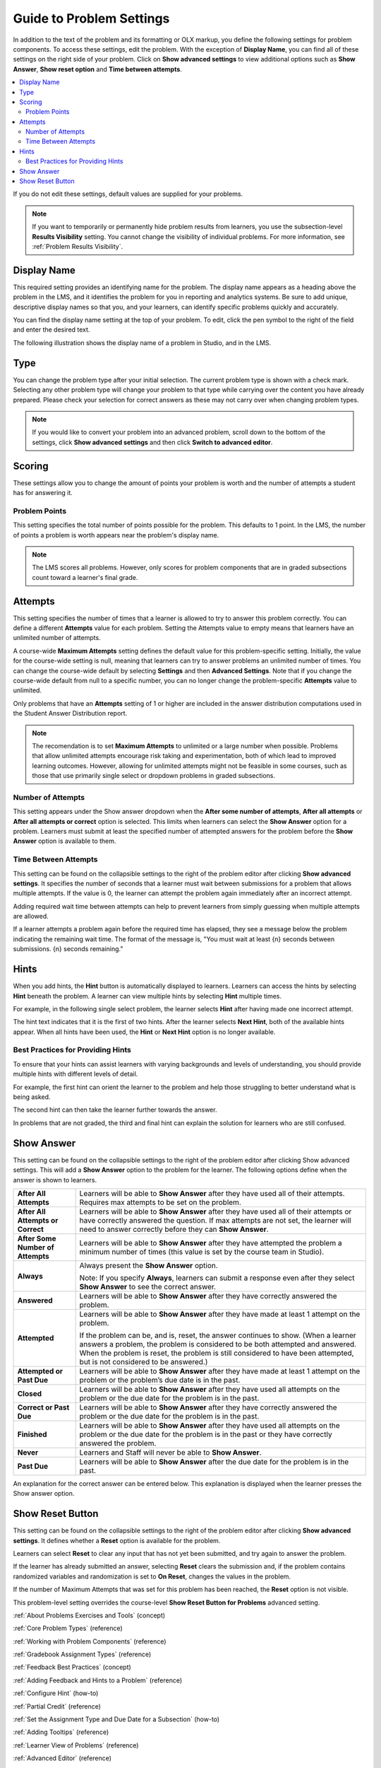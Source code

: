 .. _Problem Settings:

Guide to Problem Settings
########################################

.. tags:: educator, reference

In addition to the text of the problem and its formatting or OLX
markup, you define the following settings for problem components. To access
these settings, edit the problem. With the exception of **Display Name**,
you can find all of these settings on the right side of your problem. Click
on **Show advanced settings** to view additional options such as
**Show Answer**, **Show reset option** and **Time between attempts**.

.. contents::
  :local:
  :depth: 2

If you do not edit these settings, default values are supplied for your
problems.

.. note::
  If you want to temporarily or permanently hide problem results from learners,
  you use the subsection-level **Results Visibility** setting. You cannot
  change the visibility of individual problems. For more information,
  see :ref:`Problem Results Visibility`.


Display Name
************

This required setting provides an identifying name for the problem. The display
name appears as a heading above the problem in the LMS, and it identifies the
problem for you in reporting and analytics systems. Be sure to add unique,
descriptive display names so that you, and your learners, can identify specific
problems quickly and accurately.

You can find the display name setting at the top of your problem. To edit,
click the pen symbol to the right of the field and enter the desired text.

The following illustration shows the display name of a problem in Studio, and
in the LMS.

.. image:: /_images/educator_how_tos/display_names_problem.png
 :alt: The identifying display name for a problem in Studio, and the LMS.
 :width: 800

.. _Problem Type:


Type
****

You can change the problem type after your initial selection. The current
problem type is shown with a check mark. Selecting any other problem type will
change your problem to that type while carrying over the content you have already
prepared. Please check your selection for correct answers as these may not carry
over when changing problem types.

.. note:: If you would like to convert your problem into an advanced problem,
  scroll down to the bottom of the settings, click **Show advanced settings**
  and then click **Switch to advanced editor**.

.. _Problem Scoring:


Scoring
********

These settings allow you to change the amount of points your problem is worth
and the number of attempts a student has for answering it.


Problem Points
==============

This setting specifies the total number of points possible for the problem.
This defaults to 1 point. In the LMS, the number of points a problem is worth
appears near the problem's display name.

.. note::
  The LMS scores all problems. However, only scores for problem
  components that are in graded subsections count toward a learner's final
  grade.


Attempts
********

This setting specifies the number of times that a learner is allowed to try
to answer this problem correctly. You can define a different **Attempts**
value for each problem. Setting the Attempts value to empty means that learners
have an unlimited number of attempts.

A course-wide **Maximum Attempts** setting defines the default value for this
problem-specific setting. Initially, the value for the course-wide setting is
null, meaning that learners can try to answer problems an unlimited number of
times. You can change the course-wide default by selecting **Settings** and
then **Advanced Settings**. Note that if you change the course-wide default
from null to a specific number, you can no longer change the problem-specific
**Attempts** value to unlimited.

Only problems that have an **Attempts** setting of 1 or higher are included in
the answer distribution computations used in the Student Answer Distribution
report.

.. note::
   The recomendation is to set **Maximum Attempts** to unlimited or a
   large number when possible. Problems that allow unlimited attempts encourage
   risk taking and experimentation, both of which lead to improved learning
   outcomes. However, allowing for unlimited attempts might not be feasible in
   some courses, such as those that use primarily single select or dropdown
   problems in graded subsections.

.. _Show Answer Number of Attempts:


Number of Attempts
==================

This setting appears under the Show answer dropdown when the
**After some number of attempts**, **After all attempts** or
**After all attempts or correct** option is selected. This limits when
learners can select the **Show Answer** option for a problem. Learners must
submit at least the specified number of attempted answers for the problem
before the **Show Answer** option is available to them.

.. _Time Between Attempts:

Time Between Attempts
=======================

This setting can be found on the collapsible settings to the right of the
problem editor after clicking **Show advanced settings**. It specifies the
number of seconds that a learner must wait between submissions for a problem
that allows multiple attempts. If the value is 0, the learner can attempt the
problem again immediately after an incorrect attempt.

Adding required wait time between attempts can help to prevent learners from
simply guessing when multiple attempts are allowed.

If a learner attempts a problem again before the required time has elapsed, they
see a message below the problem indicating the remaining wait time. The format
of the message is, "You must wait at least {n} seconds between submissions. {n}
seconds remaining."

.. _Hints:

Hints
******

When you add hints, the **Hint** button is automatically displayed to learners.
Learners can access the hints by selecting **Hint** beneath the problem.  A
learner can view multiple hints by selecting **Hint** multiple times.

For example, in the following single select problem, the learner selects
**Hint** after having made one incorrect attempt.

.. image:: /_images/educator_references/multiple_choice_hint.png
 :alt: Image of a single select problem with the first hint.
 :width: 600

The hint text indicates that it is the first of two hints. After the learner
selects **Next Hint**, both of the available hints appear. When all hints have
been used, the **Hint** or **Next Hint** option is no longer available.

.. image:: /_images/educator_references/multiple_choice_hint2.png
 :alt: Image of a single select problem with the second hint.
 :width: 600

.. seealso::
 

 :ref:`Configure Hint` (how-to)



Best Practices for Providing Hints
==================================

To ensure that your hints can assist learners with varying backgrounds and
levels of understanding, you should provide multiple hints with different
levels of detail.

For example, the first hint can orient the learner to the problem and help
those struggling to better understand what is being asked.

The second hint can then take the learner further towards the answer.

In problems that are not graded, the third and final hint can explain the
solution for learners who are still confused.

.. _Show Answer:

Show Answer
***********

This setting can be found on the collapsible settings to the right of the
problem editor after clicking Show advanced settings. This will add a
**Show Answer** option to the problem for the learner. The following
options define when the answer is shown to learners.

.. list-table::
   :widths: 15 70

   * - **After All Attempts**
     - Learners will be able to **Show Answer** after they have used all of
       their attempts. Requires max attempts to be set on the problem.

   * - **After All Attempts or Correct**
     - Learners will be able to **Show Answer** after they have used all of
       their attempts or have correctly answered the question. If max attempts
       are not set, the learner will need to answer correctly before they can
       **Show Answer**.

   * - **After Some Number of Attempts**
     - Learners will be able to **Show Answer** after they have attempted the
       problem a minimum number of times (this value is set by the course team
       in Studio).

   * - **Always**
     - Always present the **Show Answer** option.

       Note: If you specify **Always**, learners can submit a response even
       after they select **Show Answer** to see the correct answer.

   * - **Answered**
     - Learners will be able to **Show Answer** after they have correctly
       answered the problem.

   * - **Attempted**
     - Learners will be able to **Show Answer** after they have made at least
       1 attempt on the problem.

       If the problem can be, and is, reset, the answer continues to show.
       (When a learner answers a problem, the problem is considered to be both
       attempted and answered. When the problem is reset, the problem is still
       considered to have been attempted, but is not considered to be
       answered.)

   * - **Attempted or Past Due**
     - Learners will be able to **Show Answer** after they have made at least
       1 attempt on the problem or the problem’s due date is in the past.

   * - **Closed**
     - Learners will be able to **Show Answer** after they have used all
       attempts on the problem or the due date for the problem is in the past.

   * - **Correct or Past Due**
     - Learners will be able to **Show Answer** after they have correctly
       answered the problem or the due date for the problem is in the past.

   * - **Finished**
     - Learners will be able to **Show Answer** after they have used all
       attempts on the problem or the due date for the problem is in the past
       or they have correctly answered the problem.

   * - **Never**
     - Learners and Staff will never be able to **Show Answer**.

   * - **Past Due**
     - Learners will be able to **Show Answer** after the due date for the
       problem is in the past.

An explanation for the correct answer can be entered below. This explanation
is displayed when the learner presses the Show answer option.

.. _Show Reset Button:


Show Reset Button
*****************

This setting can be found on the collapsible settings to the right of the
problem editor after clicking **Show advanced settings**. It defines whether a
**Reset** option is available for the problem.

Learners can select **Reset** to clear any input that has not yet been
submitted, and try again to answer the problem.

If the learner has already submitted an answer, selecting **Reset** clears the
submission and, if the problem contains randomized variables and randomization
is set to **On Reset**, changes the values in the problem.

If the number of Maximum Attempts that was set for this problem has been
reached, the **Reset** option is not visible.

This problem-level setting overrides the course-level **Show Reset Button for
Problems** advanced setting.


.. seealso::
 
:ref:`About Problems Exercises and Tools` (concept)

:ref:`Core Problem Types` (reference)

:ref:`Working with Problem Components` (reference)

:ref:`Gradebook Assignment Types` (reference)

:ref:`Feedback Best Practices` (concept)

:ref:`Adding Feedback and Hints to a Problem` (reference)

:ref:`Configure Hint` (how-to)

:ref:`Partial Credit` (reference)

:ref:`Set the Assignment Type and Due Date for a Subsection` (how-to)

:ref:`Adding Tooltips` (reference)

:ref:`Learner View of Problems` (reference)

:ref:`Advanced Editor` (reference)

:ref:`Add Hints via the Advanced Editor` (how-to)

:ref:`Modifying a Released Problem:` (reference)

:ref:`Add Unsupported Exercises Problems` (how-to)


**Maintenance chart**

+--------------+-------------------------------+----------------+--------------------------------+
| Review Date  | Working Group Reviewer        |   Release      |Test situation                  |
+--------------+-------------------------------+----------------+--------------------------------+
|              |                               |                |                                |
+--------------+-------------------------------+----------------+--------------------------------+
